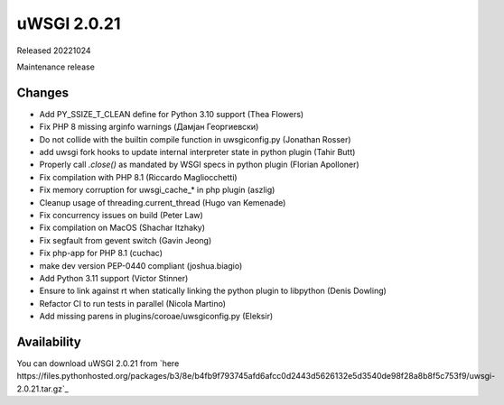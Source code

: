 uWSGI 2.0.21
============

Released 20221024

Maintenance release

Changes
-------

- Add PY_SSIZE_T_CLEAN define for Python 3.10 support (Thea Flowers)
- Fix PHP 8 missing arginfo warnings (Дамјан Георгиевски)
- Do not collide with the builtin compile function in uwsgiconfig.py (Jonathan Rosser)
- add uwsgi fork hooks to update internal interpreter state in python plugin (Tahir Butt)
- Properly call `.close()` as mandated by WSGI specs in python plugin (Florian Apolloner)
- Fix compilation with PHP 8.1 (Riccardo Magliocchetti)
- Fix memory corruption for uwsgi_cache_* in php plugin (aszlig)
- Cleanup usage of threading.current_thread (Hugo van Kemenade)
- Fix concurrency issues on build (Peter Law)
- Fix compilation on MacOS (Shachar Itzhaky)
- Fix segfault from gevent switch (Gavin Jeong)
- Fix php-app for PHP 8.1 (cuchac)
- make dev version PEP-0440 compliant (joshua.biagio)
- Add Python 3.11 support (Victor Stinner)
- Ensure to link against rt when statically linking the python plugin to libpython (Denis Dowling)
- Refactor CI to run tests in parallel (Nicola Martino)
- Add missing parens in plugins/coroae/uwsgiconfig.py (Eleksir)

Availability
------------

You can download uWSGI 2.0.21 from `here https://files.pythonhosted.org/packages/b3/8e/b4fb9f793745afd6afcc0d2443d5626132e5d3540de98f28a8b8f5c753f9/uwsgi-2.0.21.tar.gz`_
